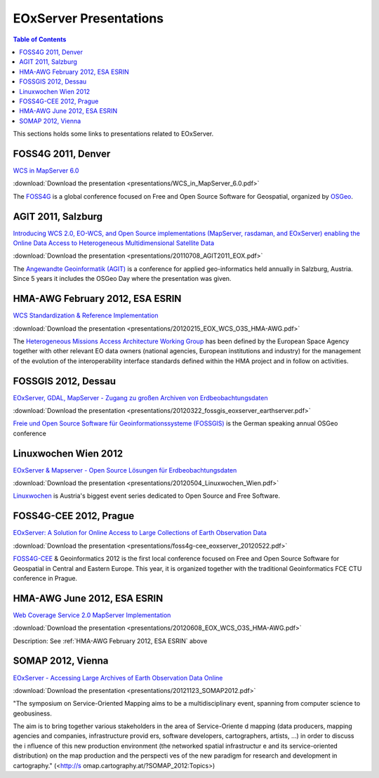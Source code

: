 .. EOxServer Presentations
  #-----------------------------------------------------------------------------
  # $Id$
  #
  # Project: EOxServer <http://eoxserver.org>
  # Authors: Stephan Krause <stephan.krause@eox.at>
  #          Joachim Ungar <joachim.ungar@eox.at>
  #          Stephan Meissl <stephan.meissl@eox.at>
  #
  #-----------------------------------------------------------------------------
  # Copyright (C) 2012 EOX IT Services GmbH
  #
  # Permission is hereby granted, free of charge, to any person obtaining a copy
  # of this software and associated documentation files (the "Software"), to
  # deal in the Software without restriction, including without limitation the
  # rights to use, copy, modify, merge, publish, distribute, sublicense, and/or
  # sell copies of the Software, and to permit persons to whom the Software is
  # furnished to do so, subject to the following conditions:
  #
  # The above copyright notice and this permission notice shall be included in
  # all copies of this Software or works derived from this Software.
  #
  # THE SOFTWARE IS PROVIDED "AS IS", WITHOUT WARRANTY OF ANY KIND, EXPRESS OR
  # IMPLIED, INCLUDING BUT NOT LIMITED TO THE WARRANTIES OF MERCHANTABILITY,
  # FITNESS FOR A PARTICULAR PURPOSE AND NONINFRINGEMENT. IN NO EVENT SHALL THE
  # AUTHORS OR COPYRIGHT HOLDERS BE LIABLE FOR ANY CLAIM, DAMAGES OR OTHER
  # LIABILITY, WHETHER IN AN ACTION OF CONTRACT, TORT OR OTHERWISE, ARISING 
  # FROM, OUT OF OR IN CONNECTION WITH THE SOFTWARE OR THE USE OR OTHER DEALINGS
  # IN THE SOFTWARE.
  #-----------------------------------------------------------------------------

.. _EOxServer Presentations:

EOxServer Presentations
=======================

.. contents:: Table of Contents
    :depth: 3
    :backlinks: top

This sections holds some links to presentations related to EOxServer.

FOSS4G 2011, Denver
-------------------

`WCS in MapServer 6.0 <http://2011.foss4g.org/sessions/enhanced-support-ogcs-web
-coverage-service-wcs-mapserver-60>`_

:download:`Download the presentation <presentations/WCS_in_MapServer_6.0.pdf>`

The `FOSS4G <http://2011.foss4g.org/>`_ is a global conference focused on Free 
and Open Source Software for Geospatial, organized by `OSGeo 
<http://osgeo.org>`_.

AGIT 2011, Salzburg
-------------------

`Introducing WCS 2.0, EO-WCS, and Open Source implementations (MapServer, 
rasdaman, and EOxServer) enabling the Online Data Access to Heterogeneous 
Multidimensional Satellite Data <http://www.agit.at/index.php?option=com_content
&task=view&id=132&Itemid=72>`_

:download:`Download the presentation 
<presentations/20110708_AGIT2011_EOX.pdf>`

The `Angewandte Geoinformatik (AGIT) <http://agit.at>`_ is a conference for 
applied geo-informatics held annually in Salzburg, Austria. Since 5 years it 
includes the OSGeo Day where the presentation was given.

.. _HMA-AWG February 2012, ESA ESRIN:

HMA-AWG February 2012, ESA ESRIN
--------------------------------

`WCS Standardization & Reference Implementation <https://wiki.services.eoportal.
org/tiki-index.php?page=HMA%20AWG%20Meeting%231%202012%2015%20February%202012>`_

:download:`Download the presentation 
<presentations/20120215_EOX_WCS_O3S_HMA-AWG.pdf>`

The `Heterogeneous Missions Access Architecture Working Group <https://wiki.serv
ices.eoportal.org/tiki-index.php?page=HMA+AWG>`_ has been defined by the 
European Space Agency together with other relevant EO data owners (national 
agencies, European institutions and industry) for the management of the 
evolution of the interoperability interface standards defined within the HMA 
project and in follow on activities.

FOSSGIS 2012, Dessau
--------------------

`EOxServer, GDAL, MapServer - Zugang zu großen Archiven von Erdbeobachtungsdaten
<http://www.fossgis.de/konferenz/2012/programm/events/379.de.html>`_

:download:`Download the presentation 
<presentations/20120322_fossgis_eoxserver_earthserver.pdf>`

`Freie und Open Source Software für Geoinformationssysteme (FOSSGIS) 
<http://www.fossgis.de/konferenz.html>`_ is the German speaking annual OSGeo 
conference

Linuxwochen Wien 2012
---------------------

`EOxServer & Mapserver - Open Source Lösungen für Erdbeobachtungsdaten
<http://linuxwochen.at/index.php?option=com_content&view=article&id=331&Itemid=8
3>`_

:download:`Download the presentation 
<presentations/20120504_Linuxwochen_Wien.pdf>`

`Linuxwochen <http://linuxwochen.at/>`_ is Austria's biggest event series 
dedicated to Open Source and Free Software.

FOSS4G-CEE 2012, Prague
-----------------------

`EOxServer: A Solution for Online Access to Large Collections of Earth 
Observation Data <http://foss4g-cee.org/program/presentations/eoxserver-a-soluti
on-for-online-access-to-large-collections-of-earth-observation-data/>`_

:download:`Download the presentation 
<presentations/foss4g-cee_eoxserver_20120522.pdf>`

`FOSS4G-CEE <http://foss4g-cee.org/>`_ & Geoinformatics 2012 is the first 
local conference focused on Free and Open Source Software for Geospatial in 
Central and Eastern Europe. This year, it is organized together with the 
traditional Geoinformatics FCE CTU conference in Prague.

HMA-AWG June 2012, ESA ESRIN
----------------------------

`Web Coverage Service 2.0 MapServer Implementation <https://wiki.services.eoport
al.org/tiki-index.php?page=HMA%20AWG%20Meeting%20no2%202012%208%20June%202012>`_

:download:`Download the presentation 
<presentations/20120608_EOX_WCS_O3S_HMA-AWG.pdf>`

Description: See :ref:`HMA-AWG February 2012, ESA ESRIN` above

SOMAP 2012, Vienna
----------------------------

`EOxServer - Accessing Large Archives of Earth Observation Data Online 
<http://somap.cartography.at/?SOMAP_2012:Program:November_23rd_2012>`_

:download:`Download the presentation 
<presentations/20121123_SOMAP2012.pdf>`

"The symposium on Service-Oriented Mapping aims to be a multidisciplinary event, 
spanning from computer science to geobusiness. 

The aim is to bring together various stakeholders in the area of Service-Oriente
d mapping (data producers, mapping agencies and companies, infrastructure provid
ers, software developers, cartographers, artists, ...) in order to discuss the i
nfluence of this new production environment (the networked spatial infrastructur
e and its service-oriented distribution) on the map production and the perspecti
ves of the new paradigm for research and development in cartography." (<http://s
omap.cartography.at/?SOMAP_2012:Topics>)

